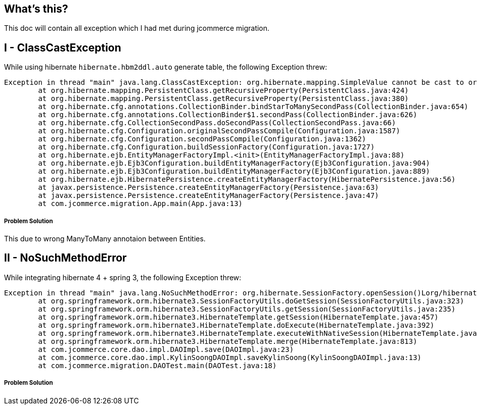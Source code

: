 What's this?
------------
This doc will contain all exception which I had met during jcommerce migration.


I - ClassCastException
----------------------

While using hibernate `hibernate.hbm2ddl.auto` generate table, the following Exception threw:

----
Exception in thread "main" java.lang.ClassCastException: org.hibernate.mapping.SimpleValue cannot be cast to org.hibernate.mapping.Component
	at org.hibernate.mapping.PersistentClass.getRecursiveProperty(PersistentClass.java:424)
	at org.hibernate.mapping.PersistentClass.getRecursiveProperty(PersistentClass.java:380)
	at org.hibernate.cfg.annotations.CollectionBinder.bindStarToManySecondPass(CollectionBinder.java:654)
	at org.hibernate.cfg.annotations.CollectionBinder$1.secondPass(CollectionBinder.java:626)
	at org.hibernate.cfg.CollectionSecondPass.doSecondPass(CollectionSecondPass.java:66)
	at org.hibernate.cfg.Configuration.originalSecondPassCompile(Configuration.java:1587)
	at org.hibernate.cfg.Configuration.secondPassCompile(Configuration.java:1362)
	at org.hibernate.cfg.Configuration.buildSessionFactory(Configuration.java:1727)
	at org.hibernate.ejb.EntityManagerFactoryImpl.<init>(EntityManagerFactoryImpl.java:88)
	at org.hibernate.ejb.Ejb3Configuration.buildEntityManagerFactory(Ejb3Configuration.java:904)
	at org.hibernate.ejb.Ejb3Configuration.buildEntityManagerFactory(Ejb3Configuration.java:889)
	at org.hibernate.ejb.HibernatePersistence.createEntityManagerFactory(HibernatePersistence.java:56)
	at javax.persistence.Persistence.createEntityManagerFactory(Persistence.java:63)
	at javax.persistence.Persistence.createEntityManagerFactory(Persistence.java:47)
	at com.jcommerce.migration.App.main(App.java:13)
----

Problem Solution
++++++++++++++++

This due to wrong ManyToMany annotaion between Entities.


II - NoSuchMethodError
----------------------

While integrating hibernate 4 + spring 3, the following Exception threw:

----
Exception in thread "main" java.lang.NoSuchMethodError: org.hibernate.SessionFactory.openSession()Lorg/hibernate/classic/Session;
	at org.springframework.orm.hibernate3.SessionFactoryUtils.doGetSession(SessionFactoryUtils.java:323)
	at org.springframework.orm.hibernate3.SessionFactoryUtils.getSession(SessionFactoryUtils.java:235)
	at org.springframework.orm.hibernate3.HibernateTemplate.getSession(HibernateTemplate.java:457)
	at org.springframework.orm.hibernate3.HibernateTemplate.doExecute(HibernateTemplate.java:392)
	at org.springframework.orm.hibernate3.HibernateTemplate.executeWithNativeSession(HibernateTemplate.java:374)
	at org.springframework.orm.hibernate3.HibernateTemplate.merge(HibernateTemplate.java:813)
	at com.jcommerce.core.dao.impl.DAOImpl.save(DAOImpl.java:23)
	at com.jcommerce.core.dao.impl.KylinSoongDAOImpl.saveKylinSoong(KylinSoongDAOImpl.java:13)
	at com.jcommerce.migration.DAOTest.main(DAOTest.java:18)
----

Problem Solution
++++++++++++++++
